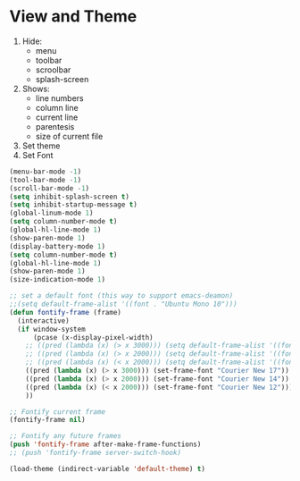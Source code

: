* View and Theme

1. Hide:
   * menu
   * toolbar
   * scroolbar
   * splash-screen
2. Shows:
   * line numbers
   * column line
   * current line
   * parentesis
   * size of current file
3. Set theme
4. Set Font

#+BEGIN_SRC emacs-lisp
(menu-bar-mode -1)
(tool-bar-mode -1)
(scroll-bar-mode -1)
(setq inhibit-splash-screen t)
(setq inhibit-startup-message t)
(global-linum-mode 1)
(setq column-number-mode t)
(global-hl-line-mode 1)
(show-paren-mode 1)
(display-battery-mode 1)
(setq column-number-mode t)
(global-hl-line-mode 1)
(show-paren-mode 1)
(size-indication-mode 1)

;; set a default font (this way to support emacs-deamon)
;;(setq default-frame-alist '((font . "Ubuntu Mono 10")))
(defun fontify-frame (frame)
  (interactive)
  (if window-system
      (pcase (x-display-pixel-width)
	;; ((pred (lambda (x) (> x 3000))) (setq default-frame-alist '((font . "Ubuntu Mono 17"))))
	;; ((pred (lambda (x) (> x 2000))) (setq default-frame-alist '((font . "Ubuntu Mono 14"))))
	;; ((pred (lambda (x) (< x 2000))) (setq default-frame-alist '((font . "Ubuntu Mono 10")))))
	((pred (lambda (x) (> x 3000))) (set-frame-font "Courier New 17"))
	((pred (lambda (x) (> x 2000))) (set-frame-font "Courier New 14"))
	((pred (lambda (x) (< x 2000))) (set-frame-font "Courier New 12")))
    ))

;; Fontify current frame
(fontify-frame nil)

;; Fontify any future frames
(push 'fontify-frame after-make-frame-functions)
;; (push 'fontify-frame server-switch-hook)

(load-theme (indirect-variable 'default-theme) t)
#+END_SRC
